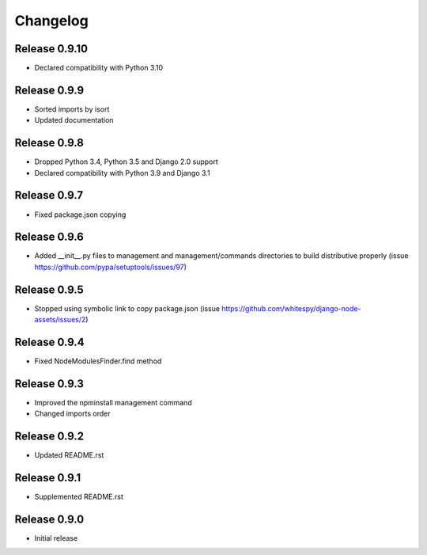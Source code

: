 #########
Changelog
#########

Release 0.9.10
--------------

- Declared compatibility with Python 3.10

Release 0.9.9
-------------

- Sorted imports by isort
- Updated documentation

Release 0.9.8
-------------

- Dropped Python 3.4, Python 3.5 and Django 2.0 support
- Declared compatibility with Python 3.9 and Django 3.1

Release 0.9.7
-------------

- Fixed package.json copying

Release 0.9.6
-------------

- Added __init__.py files to management and management/commands directories to build distributive properly (issue https://github.com/pypa/setuptools/issues/97)

Release 0.9.5
-------------

- Stopped using symbolic link to copy package.json (issue https://github.com/whitespy/django-node-assets/issues/2)

Release 0.9.4
-------------

- Fixed NodeModulesFinder.find method

Release 0.9.3
-------------

- Improved the npminstall management command
- Changed imports order

Release 0.9.2
-------------

- Updated README.rst

Release 0.9.1
-------------

- Supplemented README.rst

Release 0.9.0
-------------

- Initial release
